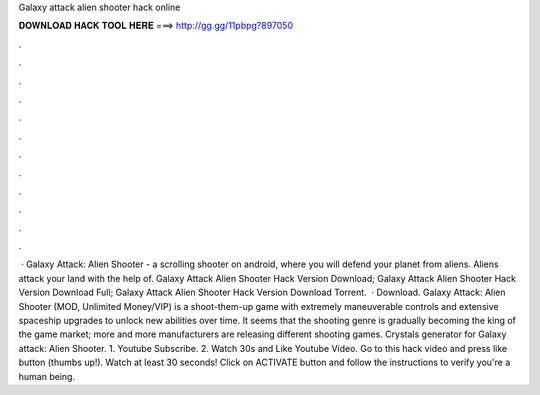 Galaxy attack alien shooter hack online

𝐃𝐎𝐖𝐍𝐋𝐎𝐀𝐃 𝐇𝐀𝐂𝐊 𝐓𝐎𝐎𝐋 𝐇𝐄𝐑𝐄 ===> http://gg.gg/11pbpg?897050

.

.

.

.

.

.

.

.

.

.

.

.

 · Galaxy Attack: Alien Shooter - a scrolling shooter on android, where you will defend your planet from aliens. Aliens attack your land with the help of. Galaxy Attack Alien Shooter Hack Version Download; Galaxy Attack Alien Shooter Hack Version Download Full; Galaxy Attack Alien Shooter Hack Version Download Torrent.  · Download. Galaxy Attack: Alien Shooter (MOD, Unlimited Money/VIP) is a shoot-them-up game with extremely maneuverable controls and extensive spaceship upgrades to unlock new abilities over time. It seems that the shooting genre is gradually becoming the king of the game market; more and more manufacturers are releasing different shooting games. Crystals generator for Galaxy attack: Alien Shooter. 1. Youtube Subscribe. 2. Watch 30s and Like Youtube Video. Go to this hack video and press like button (thumbs up!). Watch at least 30 seconds! Click on ACTIVATE button and follow the instructions to verify you're a human being.